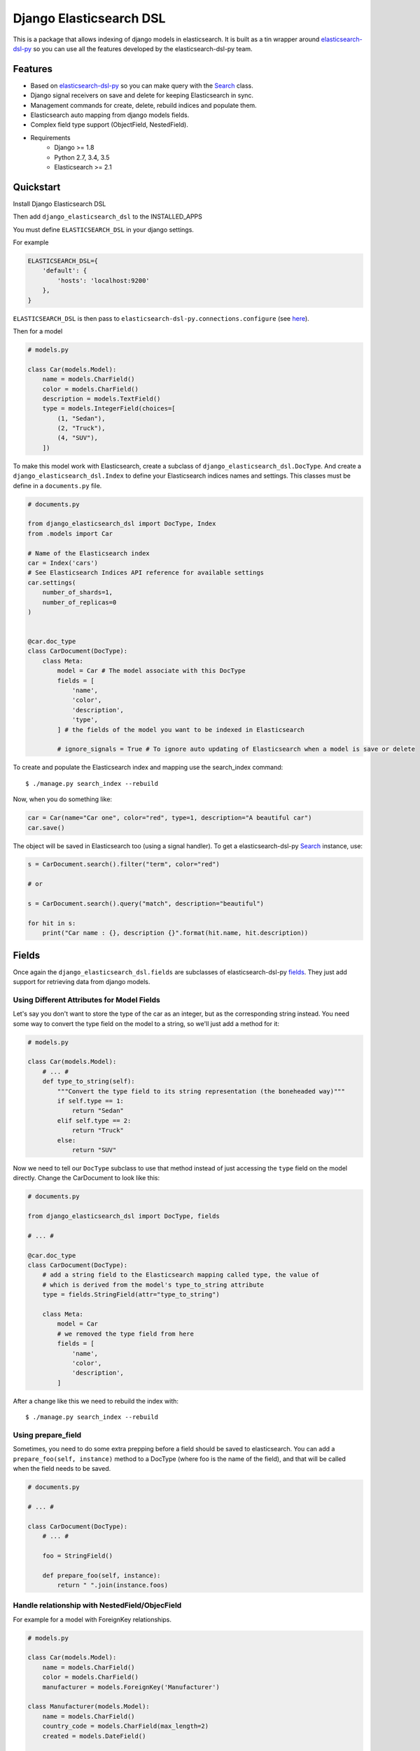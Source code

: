 =============================
Django Elasticsearch DSL
=============================

.. image:: https://travis-ci.org/sabricot/django-elasticsearch-dsl.png?branch=master
    :target: https://travis-ci.org/sabricot/django-elasticsearch-dsl
.. image:: https://codecov.io/gh/sabricot/django-elasticsearch-dsl/coverage.svg?branch=master
    :target: https://codecov.io/gh/sabricot/django-elasticsearch-dsl

This is a package that allows indexing of django models in elasticsearch. It is
built as a tin wrapper around elasticsearch-dsl-py_ so you can use all the features developed
by the elasticsearch-dsl-py team.

.. _elasticsearch-dsl-py: https://github.com/elastic/elasticsearch-dsl-py

Features
--------

- Based on elasticsearch-dsl-py_ so you can make query with the Search_ class.
- Django signal receivers on save and delete for keeping Elasticsearch in sync.
- Management commands for create, delete, rebuild indices and populate them.
- Elasticsearch auto mapping from django models fields.
- Complex field type support (ObjectField, NestedField).
- Requirements
   - Django >= 1.8
   - Python 2.7, 3.4, 3.5
   - Elasticsearch >= 2.1

.. _Search: http://elasticsearch-dsl.readthedocs.io/en/stable/search_dsl.html

Quickstart
----------

Install Django Elasticsearch DSL

Then add ``django_elasticsearch_dsl`` to the INSTALLED_APPS

You must define ``ELASTICSEARCH_DSL`` in your django settings.

For example

.. code:: python

    ELASTICSEARCH_DSL={
        'default': {
            'hosts': 'localhost:9200'
        },
    }

``ELASTICSEARCH_DSL`` is then pass to ``elasticsearch-dsl-py.connections.configure`` (see here_).

.. _here: http://elasticsearch-dsl.readthedocs.io/en/stable/configuration.html#multiple-clusters

Then for a model

.. code:: python

    # models.py

    class Car(models.Model):
        name = models.CharField()
        color = models.CharField()
        description = models.TextField()
        type = models.IntegerField(choices=[
            (1, "Sedan"),
            (2, "Truck"),
            (4, "SUV"),
        ])

To make this model work with Elasticsearch, create a subclass of ``django_elasticsearch_dsl.DocType``.
And create a ``django_elasticsearch_dsl.Index`` to define your Elasticsearch indices names and settings. This classes must be
define in a ``documents.py`` file.

.. code:: python

    # documents.py

    from django_elasticsearch_dsl import DocType, Index
    from .models import Car

    # Name of the Elasticsearch index
    car = Index('cars')
    # See Elasticsearch Indices API reference for available settings
    car.settings(
        number_of_shards=1,
        number_of_replicas=0
    )


    @car.doc_type
    class CarDocument(DocType):
        class Meta:
            model = Car # The model associate with this DocType
            fields = [
                'name',
                'color',
                'description',
                'type',
            ] # the fields of the model you want to be indexed in Elasticsearch

            # ignore_signals = True # To ignore auto updating of Elasticsearch when a model is save or delete


To create and populate the Elasticsearch index and mapping use the search_index command::

    $ ./manage.py search_index --rebuild

Now, when you do something like:

.. code:: python

    car = Car(name="Car one", color="red", type=1, description="A beautiful car")
    car.save()

The object will be saved in Elasticsearch too (using a signal handler). To get a
elasticsearch-dsl-py Search_ instance, use:

.. code:: python

    s = CarDocument.search().filter("term", color="red")

    # or

    s = CarDocument.search().query("match", description="beautiful")

    for hit in s:
        print("Car name : {}, description {}".format(hit.name, hit.description))

Fields
------

Once again the ``django_elasticsearch_dsl.fields`` are subclasses of elasticsearch-dsl-py
fields_. They just add support for retrieving data from django models.


.. _fields: http://elasticsearch-dsl.readthedocs.io/en/stable/persistence.html#mappings

Using Different Attributes for Model Fields
~~~~~~~~~~~~~~~~~~~~~~~~~~~~~~~~~~~~~~~~~~~

Let's say you don't want to store the type of the car as an integer, but as the
corresponding string instead. You need some way to convert the type field on
the model to a string, so we'll just add a method for it:

.. code:: python

    # models.py

    class Car(models.Model):
        # ... #
        def type_to_string(self):
            """Convert the type field to its string representation (the boneheaded way)"""
            if self.type == 1:
                return "Sedan"
            elif self.type == 2:
                return "Truck"
            else:
                return "SUV"

Now we need to tell our ``DocType`` subclass to use that method instead of just
accessing the ``type`` field on the model directly. Change the CarDocument to look
like this:

.. code:: python

    # documents.py

    from django_elasticsearch_dsl import DocType, fields

    # ... #

    @car.doc_type
    class CarDocument(DocType):
        # add a string field to the Elasticsearch mapping called type, the value of
        # which is derived from the model's type_to_string attribute
        type = fields.StringField(attr="type_to_string")

        class Meta:
            model = Car
            # we removed the type field from here
            fields = [
                'name',
                'color',
                'description',
            ]

After a change like this we need to rebuild the index with::

    $ ./manage.py search_index --rebuild

Using prepare_field
~~~~~~~~~~~~~~~~~~~

Sometimes, you need to do some extra prepping before a field should be saved to
elasticsearch. You can add a ``prepare_foo(self, instance)`` method to a DocType
(where foo is the name of the field), and that will be called when the field
needs to be saved.

.. code:: python

    # documents.py

    # ... #

    class CarDocument(DocType):
        # ... #

        foo = StringField()

        def prepare_foo(self, instance):
            return " ".join(instance.foos)

Handle relationship with NestedField/ObjecField
~~~~~~~~~~~~~~~~~~~~~~~~~~~~~~~~~~~~~~~~~~~~~~~

For example for a model with ForeignKey relationships.

.. code:: python

    # models.py

    class Car(models.Model):
        name = models.CharField()
        color = models.CharField()
        manufacturer = models.ForeignKey('Manufacturer')

    class Manufacturer(models.Model):
        name = models.CharField()
        country_code = models.CharField(max_length=2)
        created = models.DateField()

    class Ad(models.Model):
        title = models.CharField()
        description = models.TextField()
        created = models.DateField(auto_now_add=True)
        modified = models.DateField(auto_now=True)
        url = models.URLField()
        car = models.ForeignKey('Car')

        # This function will be called by the ads NestedField from the CarDocument
        def ads(self):
            return self.ad_set.all()


You can use an ObjecField or NestedField.

.. code:: python

    # documents.py

    from django_elasticsearch_dsl import DocType, Index
    from .models import Car

    car = Index('cars')
    car.settings(
        number_of_shards=1,
        number_of_replicas=0
    )


    @car.doc_type
    class CarDocument(DocType):
        manufacturer = fields.ObjectField(properties={
            'name': fields.StringField(),
            'country_code': fields.StringField(),
        })
        ads = fields.NestedField(properties={
            'description': fields.StringField(analyzer=html_strip),
            'title': fields.StringField(),
            'pk': fields.IntegerField(),
        })

        class Meta:
            model = Car
            fields = [
                'name',
                'color',
            ]

        # Not mandadory but to improve performance we can select related in one sql request
        def get_queryset(self):
            return super(CarDocument, self).get_queryset().select_related(
                'manufacturer')

Field Classes
~~~~~~~~~~~~~
Most elasticsearch field types_ are supported. The ``attr`` argument is a dotted
"attribute path" which will be looked up on the model using Django template
semantics (dict lookup, attribute lookup, list index lookup). By default the attr
argument is set to the field name.

For the rest, the field properties are the same as elasticsearch-dsl-py
fields_.

So for example you can use a custom analyzer_:

.. _analyzer: http://elasticsearch-dsl.readthedocs.io/en/stable/persistence.html#analysis
.. _types: https://www.elastic.co/guide/en/elasticsearch/reference/2.3/mapping-types.html

.. code:: python

    # documents.py

    # ... #

    html_strip = analyzer(
        'html_strip',
        tokenizer="standard",
        filter=["standard", "lowercase", "stop", "snowball"],
        char_filter=["html_strip"]
    )

    @car.doc_type
    class CarDocument(DocType):
        description = fields.StringField(
            analyzer=html_strip,
            fields={'raw': fields.StringField(index='not_analyzed')}
        )

        class Meta:
            model = Car
            fields = [
                'name',
                'color',
            ]


Available Fields
~~~~~~~~~~~~~~~~

- Simple Fields

    - StringField(attr=None, \*\*elasticsearch_properties)
    - FloatField(attr=None, \*\*elasticsearch_properties)
    - DoubleField(attr=None, \*\*elasticsearch_properties)
    - ByteField(attr=None, \*\*elasticsearch_properties)
    - ShortField(attr=None, \*\*elasticsearch_properties)
    - IntegerField(attr=None, \*\*elasticsearch_properties)
    - DateField(attr=None, \*\*elasticsearch_properties)
    - BooleanField(attr=None, \*\*elasticsearch_properties)
    - GeoPointField(attr=None, \*\*elasticsearch_properties)
    - GeoShapField(attr=None, \*\*elasticsearch_properties)
    - IpField(attr=None, \*\*elasticsearch_properties)
    - CompletionField(attr=None, \*\*elasticsearch_properties)

- Complex Fields

    - ObjectField(properties, attr=None, \*\*elasticsearch_properties)
    - NestedField(properties, attr=None, \*\*elasticsearch_properties)

``properties`` is a dict where the key is a field name, and the value is a field
instance.


Index
-----

To define an Elasticsearch index you must instantiate a ``django_elasticsearch_dsl.Index`` class for set the name
and settings of the index. This class inherit form elasticsearch-dsl-py Index_.
After you instantiate your class you need to associate it with the DocType you
want to put in this Elasticsearch index.


.. _Index: http://elasticsearch-dsl.readthedocs.io/en/stable/persistence.html#index

.. code:: python

    # documents.py

    from django_elasticsearch_dsl import DocType, Index
    from .models import Car, Manufacturer

    # The name of your index
    car = Index('cars')
    # See Elasticsearch Indices API reference for available settings
    car.settings(
        number_of_shards=1,
        number_of_replicas=0
    )


    @car.doc_type
    class CarDocument(DocType):
        class Meta:
            model = Car
            fields = [
                'name',
                'color',
            ]

    @car.doc_type
    class ManufacturerDocument(DocType):
        class Meta:
            model = Car
            fields = [
                'name', # If a field as the same name in multiple DocType of the same Index,
                        # the field type must be identical (here fields.StringField)
                'country_code',
            ]

When you execute the command::

    $ ./manage.py search_index --rebuild

This will create an index named ``cars`` in elasticsearch with two mapping
``manufacturer_document`` and ``car_document``.


Management Commands
-------------------

To delete all indices in Elasticsearch or only the indices associate with a model (--models):

::

    $ search_index --delete [-f] [--models [app[.model] app[.model] ...]]


To create the indices and their mapping in Elasticsearch

::

    $ search_index --create [--models [app[.model] app[.model] ...]]

To populate the Elasticsearch mappings with the django models data (index need to be existing)

::

    $ search_index --populate [--models [app[.model] app[.model] ...]]

To recreate and repopulate the indices you can use:

::

    $ search_index --rebuild [-f] [--models [app[.model] app[.model] ...]]


Testing
-------

You can run the tests by creating a Python virtual environment, installing
the requirements from ``requirements_test.txt`` (``pip install -r requirements_test``)::

    $ python runtests.py

    # or

    $ make test

    $ make test-all # for tox testing

For integration testing with a running Elasticsearch server::

    $ python runtests.py --elasticsearch [localhost:9200]


TODO
----

- Add support for --using (use another elasticsearch cluster) in management commands.
- Add management commands for mapping level operations (like update_mapping....).
- Dedicated documentation.
- Generate ObjecField/NestField propeties from a DocType class.
- Add possibility to set a default index in ``class DocType: class Meta index = 'cars'``.
- More examples.
- Better ``ESTestCase`` and documentation for testing

